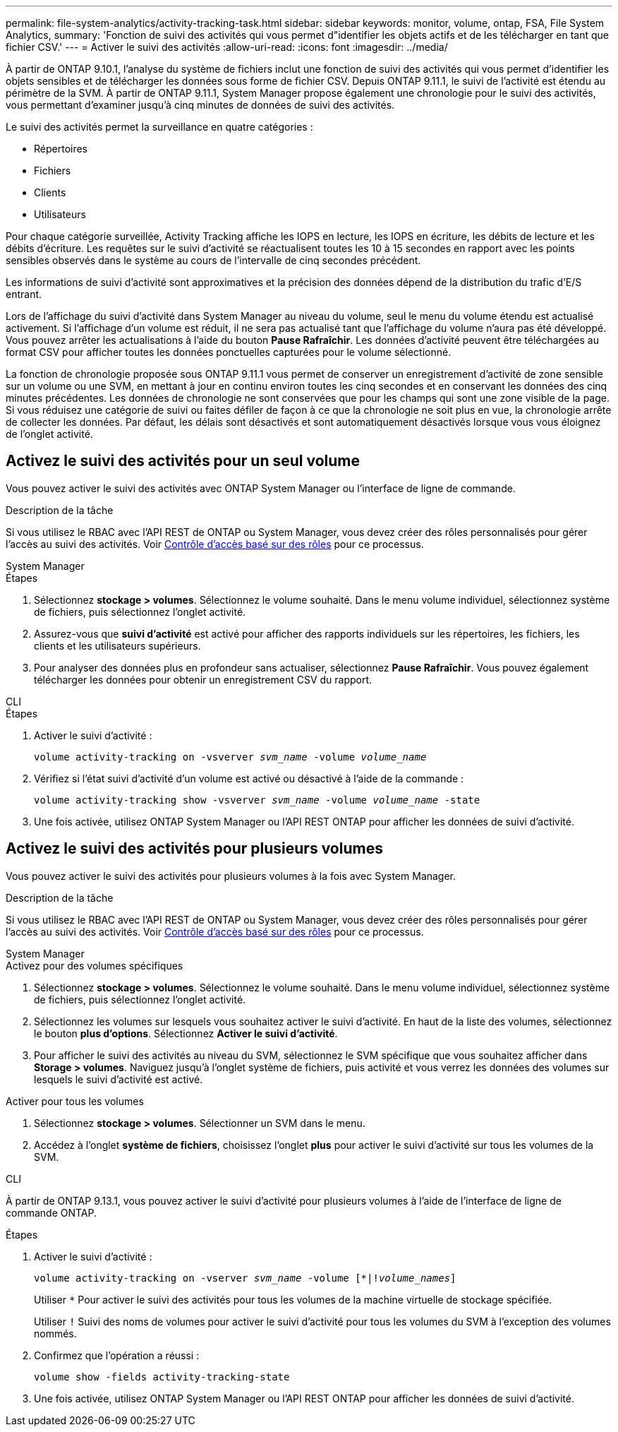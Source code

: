 ---
permalink: file-system-analytics/activity-tracking-task.html 
sidebar: sidebar 
keywords: monitor, volume, ontap, FSA, File System Analytics, 
summary: 'Fonction de suivi des activités qui vous permet d"identifier les objets actifs et de les télécharger en tant que fichier CSV.' 
---
= Activer le suivi des activités
:allow-uri-read: 
:icons: font
:imagesdir: ../media/


[role="lead"]
À partir de ONTAP 9.10.1, l'analyse du système de fichiers inclut une fonction de suivi des activités qui vous permet d'identifier les objets sensibles et de télécharger les données sous forme de fichier CSV. Depuis ONTAP 9.11.1, le suivi de l'activité est étendu au périmètre de la SVM. À partir de ONTAP 9.11.1, System Manager propose également une chronologie pour le suivi des activités, vous permettant d'examiner jusqu'à cinq minutes de données de suivi des activités.

Le suivi des activités permet la surveillance en quatre catégories :

* Répertoires
* Fichiers
* Clients
* Utilisateurs


Pour chaque catégorie surveillée, Activity Tracking affiche les IOPS en lecture, les IOPS en écriture, les débits de lecture et les débits d'écriture. Les requêtes sur le suivi d'activité se réactualisent toutes les 10 à 15 secondes en rapport avec les points sensibles observés dans le système au cours de l'intervalle de cinq secondes précédent.

Les informations de suivi d'activité sont approximatives et la précision des données dépend de la distribution du trafic d'E/S entrant.

Lors de l'affichage du suivi d'activité dans System Manager au niveau du volume, seul le menu du volume étendu est actualisé activement. Si l'affichage d'un volume est réduit, il ne sera pas actualisé tant que l'affichage du volume n'aura pas été développé. Vous pouvez arrêter les actualisations à l'aide du bouton *Pause Rafraîchir*. Les données d'activité peuvent être téléchargées au format CSV pour afficher toutes les données ponctuelles capturées pour le volume sélectionné.

La fonction de chronologie proposée sous ONTAP 9.11.1 vous permet de conserver un enregistrement d'activité de zone sensible sur un volume ou une SVM, en mettant à jour en continu environ toutes les cinq secondes et en conservant les données des cinq minutes précédentes. Les données de chronologie ne sont conservées que pour les champs qui sont une zone visible de la page. Si vous réduisez une catégorie de suivi ou faites défiler de façon à ce que la chronologie ne soit plus en vue, la chronologie arrête de collecter les données. Par défaut, les délais sont désactivés et sont automatiquement désactivés lorsque vous vous éloignez de l'onglet activité.



== Activez le suivi des activités pour un seul volume

Vous pouvez activer le suivi des activités avec ONTAP System Manager ou l'interface de ligne de commande.

.Description de la tâche
Si vous utilisez le RBAC avec l'API REST de ONTAP ou System Manager, vous devez créer des rôles personnalisés pour gérer l'accès au suivi des activités. Voir xref:role-based-access-control-task.html[Contrôle d'accès basé sur des rôles] pour ce processus.

[role="tabbed-block"]
====
.System Manager
--
.Étapes
. Sélectionnez *stockage > volumes*. Sélectionnez le volume souhaité. Dans le menu volume individuel, sélectionnez système de fichiers, puis sélectionnez l'onglet activité.
. Assurez-vous que *suivi d'activité* est activé pour afficher des rapports individuels sur les répertoires, les fichiers, les clients et les utilisateurs supérieurs.
. Pour analyser des données plus en profondeur sans actualiser, sélectionnez *Pause Rafraîchir*. Vous pouvez également télécharger les données pour obtenir un enregistrement CSV du rapport.


--
.CLI
--
.Étapes
. Activer le suivi d'activité :
+
`volume activity-tracking on -vsverver _svm_name_ -volume _volume_name_`

. Vérifiez si l'état suivi d'activité d'un volume est activé ou désactivé à l'aide de la commande :
+
`volume activity-tracking show -vsverver _svm_name_ -volume _volume_name_ -state`

. Une fois activée, utilisez ONTAP System Manager ou l'API REST ONTAP pour afficher les données de suivi d'activité.


--
====


== Activez le suivi des activités pour plusieurs volumes

Vous pouvez activer le suivi des activités pour plusieurs volumes à la fois avec System Manager.

.Description de la tâche
Si vous utilisez le RBAC avec l'API REST de ONTAP ou System Manager, vous devez créer des rôles personnalisés pour gérer l'accès au suivi des activités. Voir xref:role-based-access-control-task.html[Contrôle d'accès basé sur des rôles] pour ce processus.

[role="tabbed-block"]
====
.System Manager
--
.Activez pour des volumes spécifiques
. Sélectionnez *stockage > volumes*. Sélectionnez le volume souhaité. Dans le menu volume individuel, sélectionnez système de fichiers, puis sélectionnez l'onglet activité.
. Sélectionnez les volumes sur lesquels vous souhaitez activer le suivi d'activité. En haut de la liste des volumes, sélectionnez le bouton *plus d'options*. Sélectionnez *Activer le suivi d'activité*.
. Pour afficher le suivi des activités au niveau du SVM, sélectionnez le SVM spécifique que vous souhaitez afficher dans *Storage > volumes*. Naviguez jusqu'à l'onglet système de fichiers, puis activité et vous verrez les données des volumes sur lesquels le suivi d'activité est activé.


.Activer pour tous les volumes
. Sélectionnez *stockage > volumes*. Sélectionner un SVM dans le menu.
. Accédez à l'onglet *système de fichiers*, choisissez l'onglet *plus* pour activer le suivi d'activité sur tous les volumes de la SVM.


--
.CLI
--
À partir de ONTAP 9.13.1, vous pouvez activer le suivi d'activité pour plusieurs volumes à l'aide de l'interface de ligne de commande ONTAP.

.Étapes
. Activer le suivi d'activité :
+
`volume activity-tracking on -vserver _svm_name_ -volume [*|!_volume_names_]`

+
Utiliser `*` Pour activer le suivi des activités pour tous les volumes de la machine virtuelle de stockage spécifiée.

+
Utiliser `!` Suivi des noms de volumes pour activer le suivi d'activité pour tous les volumes du SVM à l'exception des volumes nommés.

. Confirmez que l'opération a réussi :
+
`volume show -fields activity-tracking-state`

. Une fois activée, utilisez ONTAP System Manager ou l'API REST ONTAP pour afficher les données de suivi d'activité.


--
====